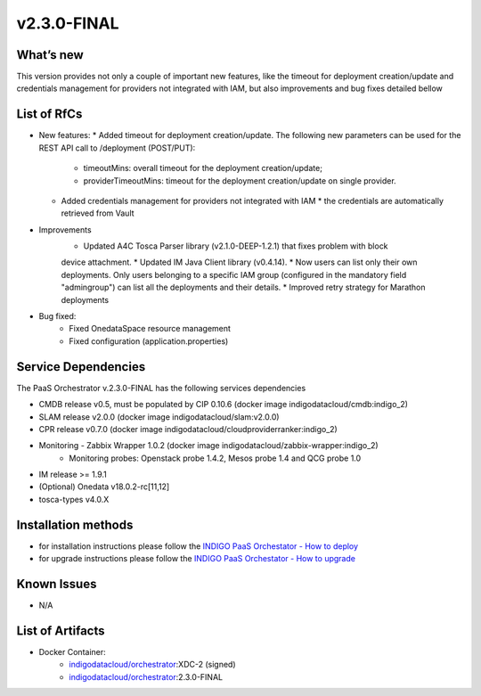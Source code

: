 v2.3.0-FINAL
------------

What’s new
~~~~~~~~~~
This version provides not only a couple of important new features, like the timeout for deployment creation/update and credentials management for providers not integrated with IAM,  but also improvements and bug fixes detailed bellow

List of RfCs
~~~~~~~~~~~~
* New features:
  * Added timeout for deployment creation/update. The following new parameters can be used for the REST API call to /deployment (POST/PUT):
    * timeoutMins: overall timeout for the deployment creation/update;
    * providerTimeoutMins: timeout for the deployment creation/update on single provider.
  * Added credentials management for providers not integrated with IAM
    * the credentials are automatically retrieved from Vault


* Improvements
    * Updated A4C Tosca Parser library (v2.1.0-DEEP-1.2.1) that fixes problem with block 
    device attachment.
    * Updated IM Java Client library (v0.4.14).
    * Now users can list only their own deployments. Only users belonging to a specific 
    IAM group (configured in the mandatory field "admingroup") can list all the deployments and their details.
    * Improved retry strategy for Marathon deployments


* Bug fixed:
    * Fixed OnedataSpace resource management
    * Fixed configuration (application.properties)


Service Dependencies
~~~~~~~~~~~~

The PaaS Orchestrator v.2.3.0-FINAL has the following services dependencies

* CMDB release v0.5, must be populated by CIP 0.10.6 (docker image indigodatacloud/cmdb:indigo_2)
* SLAM release v2.0.0 (docker image indigodatacloud/slam:v2.0.0)
* CPR release v0.7.0 (docker image indigodatacloud/cloudproviderranker:indigo_2)
* Monitoring - Zabbix Wrapper 1.0.2 (docker image indigodatacloud/zabbix-wrapper:indigo_2)
    * Monitoring probes: Openstack probe 1.4.2, Mesos probe 1.4 and QCG probe 1.0
* IM release >= 1.9.1 
* (Optional) Onedata v18.0.2-rc[11,12]
* tosca-types v4.0.X

Installation methods
~~~~~~~~~~~~~~~~~~~~

* for installation instructions please follow the `INDIGO PaaS Orchestator - How to deploy <https://indigo-dc.gitbook.io/indigo-paas-orchestrator/how_to_deploy>`_
* for upgrade instructions please follow the `INDIGO PaaS Orchestator - How to upgrade <https://indigo-dc.gitbook.io/indigo-paas-orchestrator/how_to_upgrade>`_


Known Issues
~~~~~~~~~~~~

* N/A

List of Artifacts
~~~~~~~~~~~~~~~~~
* Docker Container:
    * `indigodatacloud/orchestrator <https://hub.docker.com/r/indigodatacloud/orchestrator/tags/>`_:XDC-2 (signed)
    * `indigodatacloud/orchestrator <https://hub.docker.com/r/indigodatacloud/orchestrator/tags/>`_:2.3.0-FINAL
